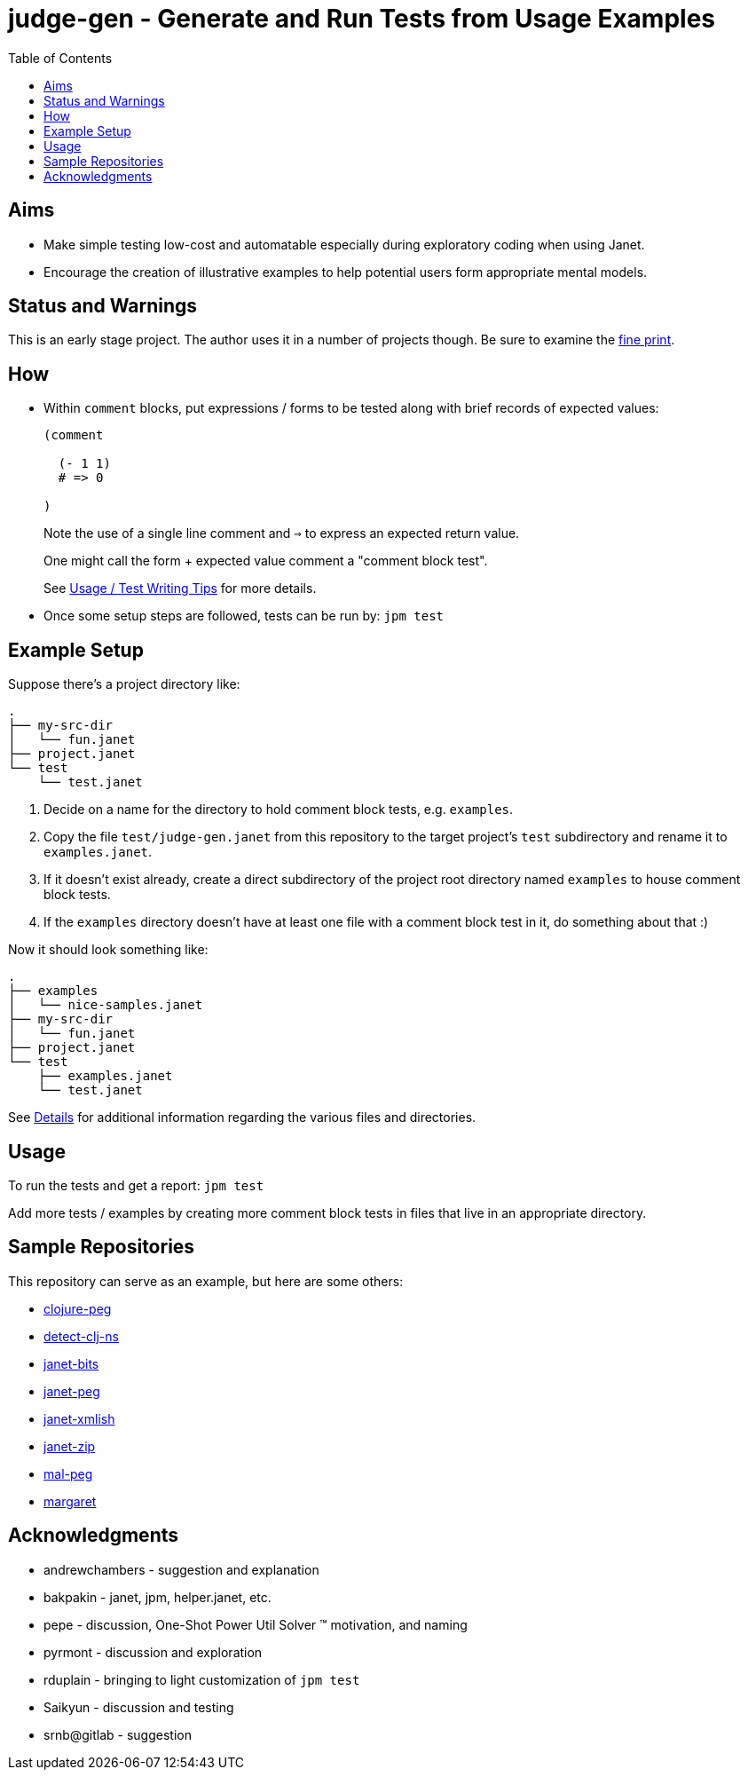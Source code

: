 = judge-gen - Generate and Run Tests from Usage Examples
:toc:

== Aims

* Make simple testing low-cost and automatable especially during
  exploratory coding when using Janet.

* Encourage the creation of illustrative examples to help potential users
  form appropriate mental models.

== Status and Warnings

This is an early stage project.  The author uses it in a number of
projects though.  Be sure to examine the link:doc/warning.adoc[fine print].

== How

* Within `comment` blocks, put expressions / forms to be tested along
  with brief records of expected values:
+
[source,janet]
----
(comment

  (- 1 1)
  # => 0

)
----
+
Note the use of a single line comment and `=>` to express an
expected return value.
+
One might call the form + expected value comment a "comment block
test".
+
See link:doc/tips.adoc[Usage / Test Writing Tips] for more details.

* Once some setup steps are followed, tests can be run by: `jpm test`

== Example Setup

Suppose there's a project directory like:

----
.
├── my-src-dir
│   └── fun.janet
├── project.janet
└── test
    └── test.janet
----

0. Decide on a name for the directory to hold comment block tests,
   e.g. `examples`.
1. Copy the file `test/judge-gen.janet` from this repository to the
   target project's `test` subdirectory and rename it to
   `examples.janet`.
3. If it doesn't exist already, create a direct subdirectory of the project
   root directory named `examples` to house comment block tests.
4. If the `examples` directory doesn't have at least one file with a comment
   block test in it, do something about that :)

Now it should look something like:

----
.
├── examples
│   └── nice-samples.janet
├── my-src-dir
│   └── fun.janet
├── project.janet
└── test
    ├── examples.janet
    └── test.janet
----

See link:doc/details.adoc[Details] for additional information regarding the
various files and directories.

== Usage

To run the tests and get a report: `jpm test`

Add more tests / examples by creating more comment block tests in
files that live in an appropriate directory.

== Sample Repositories

This repository can serve as an example, but here are some others:

* https://github.com/sogaiu/clojure-peg[clojure-peg]
* https://github.com/sogaiu/detect-clj-ns[detect-clj-ns]
* https://github.com/sogaiu/janet-bits[janet-bits]
* https://github.com/sogaiu/janet-peg[janet-peg]
* https://github.com/sogaiu/janet-xmlish[janet-xmlish]
* https://github.com/sogaiu/janet-zip[janet-zip]
* https://github.com/sogaiu/mal-peg[mal-peg]
* https://gitlab.com/sogaiu/margaret[margaret]

== Acknowledgments

* andrewchambers - suggestion and explanation
* bakpakin - janet, jpm, helper.janet, etc.
* pepe - discussion, One-Shot Power Util Solver ™ motivation, and naming
* pyrmont - discussion and exploration
* rduplain - bringing to light customization of `jpm test`
* Saikyun - discussion and testing
* srnb@gitlab - suggestion

